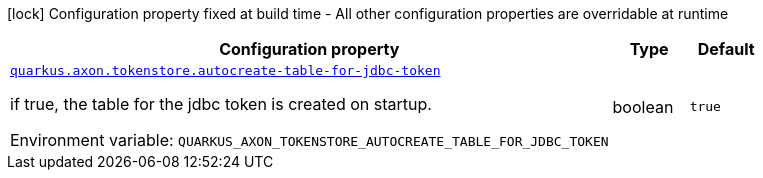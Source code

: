 [.configuration-legend]
icon:lock[title=Fixed at build time] Configuration property fixed at build time - All other configuration properties are overridable at runtime
[.configuration-reference.searchable, cols="80,.^10,.^10"]
|===

h|[.header-title]##Configuration property##
h|Type
h|Default

a| [[quarkus-axon-tokenstore-jdbc_quarkus-axon-tokenstore-autocreate-table-for-jdbc-token]] [.property-path]##link:#quarkus-axon-tokenstore-jdbc_quarkus-axon-tokenstore-autocreate-table-for-jdbc-token[`quarkus.axon.tokenstore.autocreate-table-for-jdbc-token`]##

[.description]
--
if true, the table for the jdbc token is created on startup.


ifdef::add-copy-button-to-env-var[]
Environment variable: env_var_with_copy_button:+++QUARKUS_AXON_TOKENSTORE_AUTOCREATE_TABLE_FOR_JDBC_TOKEN+++[]
endif::add-copy-button-to-env-var[]
ifndef::add-copy-button-to-env-var[]
Environment variable: `+++QUARKUS_AXON_TOKENSTORE_AUTOCREATE_TABLE_FOR_JDBC_TOKEN+++`
endif::add-copy-button-to-env-var[]
--
|boolean
|`true`

|===

